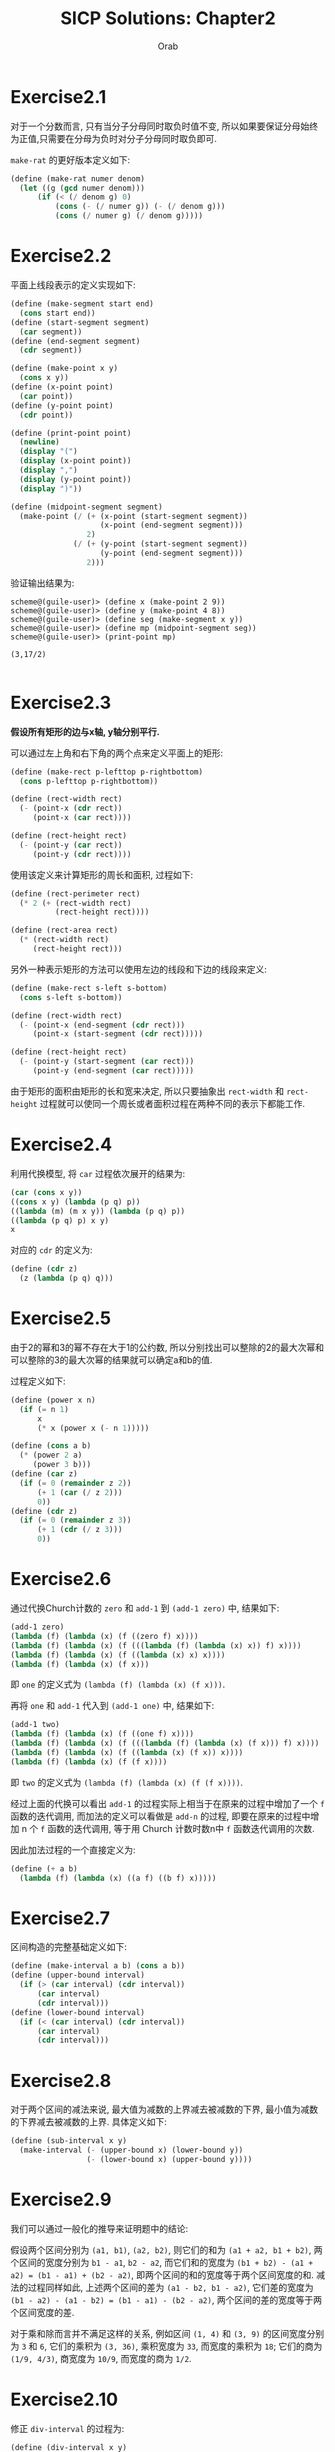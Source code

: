 #+TITLE: SICP Solutions: Chapter2
#+AUTHOR: Orab

#+STARTUP: indent content entitiespretty latexpreview
#+OPTIONS: ^:{} num:nil
#+TODO: TODO(t) TOVERIFY(v) | VERIFIED(d)

* Exercise2.1
对于一个分数而言, 只有当分子分母同时取负时值不变, 所以如果要保证分母始终为正值,只需要在分母为负时对分子分母同时取负即可.

~make-rat~ 的更好版本定义如下:
#+Name: make-rat.scm
#+BEGIN_SRC scheme
  (define (make-rat numer denom)
    (let ((g (gcd numer denom)))
        (if (< (/ denom g) 0)
            (cons (- (/ numer g)) (- (/ denom g)))
            (cons (/ numer g) (/ denom g)))))

#+END_SRC

* Exercise2.2
平面上线段表示的定义实现如下:
#+Name: segment.scm
#+BEGIN_SRC scheme
  (define (make-segment start end)
    (cons start end))
  (define (start-segment segment)
    (car segment))
  (define (end-segment segment)
    (cdr segment))

  (define (make-point x y)
    (cons x y))
  (define (x-point point)
    (car point))
  (define (y-point point)
    (cdr point))

  (define (print-point point)
    (newline)
    (display "(")
    (display (x-point point))
    (display ",")
    (display (y-point point))
    (display ")"))

  (define (midpoint-segment segment)
    (make-point (/ (+ (x-point (start-segment segment))
                      (x-point (end-segment segment)))
                   2)
                (/ (+ (y-point (start-segment segment))
                      (y-point (end-segment segment)))
                   2)))

#+END_SRC
验证输出结果为:
#+Name: Output
#+BEGIN_SRC
  scheme@(guile-user)> (define x (make-point 2 9))
  scheme@(guile-user)> (define y (make-point 4 8))
  scheme@(guile-user)> (define seg (make-segment x y))
  scheme@(guile-user)> (define mp (midpoint-segment seg))
  scheme@(guile-user)> (print-point mp)

  (3,17/2)

#+END_SRC

* Exercise2.3
*假设所有矩形的边与x轴, y轴分别平行.*

可以通过左上角和右下角的两个点来定义平面上的矩形:
#+BEGIN_SRC scheme
  (define (make-rect p-lefttop p-rightbottom)
    (cons p-lefttop p-rightbottom))

  (define (rect-width rect)
    (- (point-x (cdr rect))
       (point-x (car rect))))

  (define (rect-height rect)
    (- (point-y (car rect))
       (point-y (cdr rect))))
#+END_SRC
使用该定义来计算矩形的周长和面积, 过程如下:
#+BEGIN_SRC scheme
  (define (rect-perimeter rect)
    (* 2 (+ (rect-width rect)
            (rect-height rect))))

  (define (rect-area rect)
    (* (rect-width rect)
       (rect-height rect)))
#+END_SRC
另外一种表示矩形的方法可以使用左边的线段和下边的线段来定义:
#+BEGIN_SRC scheme
  (define (make-rect s-left s-bottom)
    (cons s-left s-bottom))

  (define (rect-width rect)
    (- (point-x (end-segment (cdr rect)))
       (point-x (start-segment (cdr rect)))))

  (define (rect-height rect)
    (- (point-y (start-segment (car rect)))
       (point-y (end-segment (car rect)))))
#+END_SRC
由于矩形的面积由矩形的长和宽来决定, 所以只要抽象出 ~rect-width~ 和 ~rect-height~
过程就可以使同一个周长或者面积过程在两种不同的表示下都能工作.

* Exercise2.4
利用代换模型, 将 ~car~ 过程依次展开的结果为:
#+Name: verify
#+BEGIN_SRC scheme
  (car (cons x y))
  ((cons x y) (lambda (p q) p))
  ((lambda (m) (m x y)) (lambda (p q) p))
  ((lambda (p q) p) x y)
  x

#+END_SRC

对应的 ~cdr~ 的定义为:
#+Name: cdr.scm
#+BEGIN_SRC scheme
  (define (cdr z)
    (z (lambda (p q) q)))
#+END_SRC

* Exercise2.5
由于2的幂和3的幂不存在大于1的公约数, 所以分别找出可以整除的2的最大次幂和可以整除的3的最大次幂的结果就可以确定a和b的值.

过程定义如下:
#+Name: cons-power.scm
#+BEGIN_SRC scheme
  (define (power x n)
    (if (= n 1)
        x
        (* x (power x (- n 1)))))

  (define (cons a b)
    (* (power 2 a)
       (power 3 b)))
  (define (car z)
    (if (= 0 (remainder z 2))
        (+ 1 (car (/ z 2)))
        0))
  (define (cdr z)
    (if (= 0 (remainder z 3))
        (+ 1 (cdr (/ z 3)))
        0))
#+END_SRC

* Exercise2.6
通过代换Church计数的 ~zero~ 和 ~add-1~ 到 ~(add-1 zero)~ 中, 结果如下:
#+Name: one.scm
#+BEGIN_SRC scheme
  (add-1 zero)
  (lambda (f) (lambda (x) (f ((zero f) x))))
  (lambda (f) (lambda (x) (f (((lambda (f) (lambda (x) x)) f) x))))
  (lambda (f) (lambda (x) (f ((lambda (x) x) x))))
  (lambda (f) (lambda (x) (f x)))
#+END_SRC
即 ~one~ 的定义式为 ~(lambda (f) (lambda (x) (f x)))~.

再将 ~one~ 和 ~add-1~ 代入到 ~(add-1 one)~ 中, 结果如下:
#+Name: two.scm
#+BEGIN_SRC scheme
  (add-1 two)
  (lambda (f) (lambda (x) (f ((one f) x))))
  (lambda (f) (lambda (x) (f (((lambda (f) (lambda (x) (f x))) f) x))))
  (lambda (f) (lambda (x) (f ((lambda (x) (f x)) x))))
  (lambda (f) (lambda (x) (f (f x))))
#+END_SRC
即 ~two~ 的定义式为 ~(lambda (f) (lambda (x) (f (f x))))~.

经过上面的代换可以看出 ~add-1~ 的过程实际上相当于在原来的过程中增加了一个 ~f~ 函数的迭代调用, 而加法的定义可以看做是 ~add-n~ 的过程, 即要在原来的过程中增加 n 个 ~f~ 函数的迭代调用, 等于用 Church 计数时数n中 ~f~ 函数迭代调用的次数.

因此加法过程的一个直接定义为:
#+Name: add.scm
#+BEGIN_SRC scheme
  (define (+ a b)
    (lambda (f) (lambda (x) ((a f) ((b f) x)))))
#+END_SRC

* Exercise2.7
区间构造的完整基础定义如下:
#+Name: interval.scm
#+BEGIN_SRC scheme
  (define (make-interval a b) (cons a b))
  (define (upper-bound interval)
    (if (> (car interval) (cdr interval))
        (car interval)
        (cdr interval)))
  (define (lower-bound interval)
    (if (< (car interval) (cdr interval))
        (car interval)
        (cdr interval)))

#+END_SRC

* Exercise2.8
对于两个区间的减法来说, 最大值为减数的上界减去被减数的下界, 最小值为减数的下界减去被减数的上界. 具体定义如下:
#+Name sub-interval.scm
#+BEGIN_SRC scheme
  (define (sub-interval x y)
    (make-interval (- (upper-bound x) (lower-bound y))
                   (- (lower-bound x) (upper-bound y))))
#+END_SRC

* Exercise2.9
我们可以通过一般化的推导来证明题中的结论:

假设两个区间分别为 ~(a1, b1)~, ~(a2, b2)~, 则它们的和为 ~(a1 + a2, b1 + b2)~, 两个区间的宽度分别为 ~b1 - a1~, ~b2 - a2~, 而它们和的宽度为 ~(b1 + b2) - (a1 + a2) = (b1 - a1) + (b2 - a2)~, 即两个区间的和的宽度等于两个区间宽度的和. 减法的过程同样如此, 上述两个区间的差为 ~(a1 - b2, b1 - a2)~, 它们差的宽度为 ~(b1 - a2) - (a1 - b2) = (b1 - a1) - (b2 - a2)~, 两个区间的差的宽度等于两个区间宽度的差.

对于乘和除而言并不满足这样的关系, 例如区间 ~(1, 4)~ 和 ~(3, 9)~ 的区间宽度分别为 ~3~ 和 ~6~, 它们的乘积为 ~(3, 36)~, 乘积宽度为 ~33~, 而宽度的乘积为 ~18~; 它们的商为 ~(1/9, 4/3)~, 商宽度为 ~10/9~, 而宽度的商为 ~1/2~.

* Exercise2.10
修正 ~div-interval~ 的过程为:
#+Name: div-interval.scm
#+BEGIN_SRC scheme
  (define (div-interval x y)
    (if (>= 0 (* (upper-bound y) (lower-bound y)))
        (error "The interval contains zeros in divider")
        (mul-interval x
                      (make-interval (/ 1.0 (upper-bound y))
                                     (/ 1.0 (lower-bound y))))))
#+END_SRC

* TOVERIFY Exercise2.11
TOVERIFY: 在 ~(-, +)*(-, +)~ 的过程中用了4次乘法, 怎样才能在只用2次的情况下得出答案?

重写 ~mul-interval~ 的过程如下:
#+BEGIN_SRC scheme
  (define (mul-interval x y)
    (let ((xl (lower-bound x))
          (xu (upper-bound x))
          (yl (lower-bound y))
          (yu (upper-bound y)))
      (cond ((< xu 0)
             (cond ((< yu 0)              ;1. (-, -) * (-, -)
                    (make-interval (* xu yu) (* xl yl)))
                   ((< yl 0)              ;2. (-, -) * (-, +)
                    (make-interval (* xl yu) (* xl yl)))
                   (else                  ;3. (-, -) * (+, +)
                    (make-interval (* xl yu) (* xu yl)))))
            ((< xl 0)
             (cond ((< yu 0)              ;4. (-, +) * (-, -)
                    (make-interval (* xu yl) (* xl yl)))
                   ((< yl 0)              ;5. (-, +) * (-, +)
                    (make-interval (min (* xl yu) (* xu yl))
                                   (max (* xl yl) (* xu yu))))
                   (else                  ;6. (-, +) * (+, +)
                    (make-interval (* xl yu) (* xu yu)))))
            (else
             (cond ((< yu 0)              ;7. (+, +) * (-, -)
                    (make-interval (* xu yl) (* xl yu)))
                   ((< yl 0)              ;8. (+, +) * (-, +)
                    (make-interval (* xu yl) (* xu yu)))
                   (else                  ;9. (+, +) * (+, +)
                    (make-interval (* xl yl) (* xu yu)))))))
#+END_SRC

* Exercise2.12
~make-center-percent~ 的过程定义如下:
#+Name: center-percent.scm
#+BEGIN_SRC scheme
  (define (make-center-percent c p)
    (make-interval (- c (* c p))
                   (+ c (* c p))))
  (define (center i)
    (/ (+ (lower-bound i) (upper-bound i)) 2))
  (define (percent i)
    (/ (/ (- (upper-bound i) (lower-bound i)) 2)
       (/ (+ (upper-bound i) (lower-bound i)) 2)))
#+END_SRC

* Exercise2.13
设两个区间分别为 ~(x - ax, x + ax)~, ~(y - by, y + by)~, 它们的乘积宽度为
~(xy + axy + bxy + abxy) - (xy - axy - bxy + abxy) = 2(a + b)xy~, 当百分比很小时,
乘积本身可看做 ~(xy - (a + b)xy, xy + (a + b)xy)~, 所以两个被乘区间的百分误差可
看做各自百分误差之和.

* Exercise2.14
1. 通过程序验证, 得到的输出如下:
   #+Name: Output
   #+BEGIN_SRC
     scheme@(guile-user)> (define r1 (make-interval 2 4))
     scheme@(guile-user)> (define r2 (make-interval 3 8))
     scheme@(guile-user)> (par1 r1 r2)
     $1 = (0.5 . 6.4)
     scheme@(guile-user)> (par2 r1 r2)
     $2 = (1.2000000000000002 . 2.6666666666666665)

   #+END_SRC
   可以看到两种方式所得到的结果完全不同. ~par2~ 过程得到的结果区间要更小一点.

2. 按照中心-百分比形式进行除法检验的输出为:
   #+Name: Output
   #+BEGIN_SRC
     scheme@(guile-user)> (define A (make-interval 60 62))
     scheme@(guile-user)> (define B (make-interval 30 33))
     scheme@(guile-user)> (div-interval A A)
     $1 = (0.967741935483871 . 1.0333333333333332)
     scheme@(guile-user)> (div-interval A B)
     $2 = (1.8181818181818183 . 2.0666666666666664)
     scheme@(guile-user)> (define A (make-center-percent 60 0.01))
     scheme@(guile-user)> (define B (make-center-percent 30 0.02))
     scheme@(guile-user)> (define r1 (div-interval A A))
     scheme@(guile-user)> (center r1)
     $3 = 1.000200020002
     scheme@(guile-user)> (percent r1)
     $4 = 0.019998000199980024
     scheme@(guile-user)> (define r2 (div-interval A B))
     scheme@(guile-user)> (center r2)
     $5 = 2.001200480192077
     scheme@(guile-user)> (percent r2)
     $6 = 0.02999400119976012

   #+END_SRC
   可以看出两个相同区间作除法并没有得到理论上的标准单位元. 商的误差百分比大致相
   当于被除数和除数的误差百分比之和, 即所做运算使误差区间增大.

* Exercise2.15
在 ~par1~ 过程中, 在进行除法计算时除数和被除数之间存在相关关系, 但是在计算时依然
是按照无关变量的方式进行计算, 因此范围被"虚拟"地扩大了. 而在 ~par2~ 不存在这样的
情况. 因此 ~par2~ 是比 ~par1~ "更好的" 程序.

* TODO Exercise2.16
TODO: 要想使得等价的代数表达式得到的结果相同, 需要考虑相关变量在分步计算中所带来的影响.

* Exercise2.17
过程 ~last-pair~ 的定义如下:
#+Name: last-pair.scm
#+BEGIN_SRC scheme
  (define (last-pair list)
    (if (null? (cdr list))
        list
        (last-pair (cdr list))))
#+END_SRC

* Exercise2.18
过程 ~reverse~ 的定义如下:
#+Name reverse.scm
#+BEGIN_SRC scheme
  (define (reverse list)
    (if (null? list)
        '()
        (append (reverse (cdr list))
              (cons (car list) '()))))
#+END_SRC

* Exercise2.19
兑换零钱方式计数的改进版本定义如下:
#+Name: cc.scm
#+BEGIN_SRC scheme
  (define us-coins (list 50 25 10 5 1))
  (define uk-coins (list 100 50 20 10 5 2 1 0.5))

  (define (cc amount coin-values)
    (cond ((= amount 0) 1)
          ((or (< amount 0) (no-more? coin-values)) 0)
          (else
           (+ (cc amount
                  (except-first-denomination coin-values))
              (cc (- amount
                     (first-denomination coin-values))
                  coin-values)))))

  (define (no-more? coin-values)
    (null? coin-values))

  (define (except-first-denomination coin-values)
    (cdr coin-values))

  (define (first-denomination coin-values)
    (car coin-values))
#+END_SRC
表 ~coin-values~ 的排列顺序不会影响cc给出的答案, 因为
~except-first-denomination~ 和 ~first-denomination~ 的过程包含了所有可能的情况,
即任何一种可能的情况要么出现在第一种情况中, 要么出现在第二种情况中, 而与顺序无关.

* Exercise2.20
过程 ~same-parity~ 的定义如下:
#+Name: same-parity.scm
#+BEGIN_SRC scheme
  (define (same-parity x . list)
    (let ((same? (if (even? x)
                     even?
                     odd?)))
      (define (parity list)
        (cond ((null? list) '())
              ((same? (car list))
               (cons (car list) (parity (cdr list))))
              (else (parity (cdr list)))))
      (cons x (parity list))))
#+END_SRC

* Exercise2.21
过程 ~square-list~ 的两个定义的补全如下:
#+Name: square-list.scm
#+BEGIN_SRC scheme
  (define (square-list items)
    (if (null? items)
        '()
        (cons (square (car items))
              (square-list (cdr items)))))

  (define (square-list items)
    (map (lambda (x) (square x))
         items))
#+END_SRC

* Exercise2.22
1. 按第一种方式产生出的结果中, 因为items中先被取出(car)的元素会先被加入结果的表中, 这样原表中的元素在新表中会在与之对称的位置, 即元素的顺序正好相反.
2. 按照第二种方式, 说得结果中每个cons的第二个元素都指向一个实际值, 与表定义所要求的正好相反.

* Exercise2.23
过程 ~for-each~ 的一个实现如下:
#+Name: for-each.scm
#+BEGIN_SRC scheme
  (define (for-each f items)
    (cond ((null? items) #t)
          (else
           (f (car items))
           (for-each f (cdr items)))))
#+END_SRC

* Exercise2.24
解释器打印的结果为 ~(1 (2 (3 4)))~.
[[./images/224.png]]

* Exercise2.25
从下面各表中取出7的 ~car~ 和 ~cdr~ 的组合为:
#+Name: Solutions
#+BEGIN_SRC scheme
  ;; (1 3 (5 7) 9)
  (define x '(1 3 (5 7) 9))
  (car (cdr (car (cdr (cdr x)))))

  ;; ((7))
  (define y '((7)))
  (car (car y))

  ;; (1 (2 (3 (4 (5 (6 7))))))
  (define z '(1 (2 (3 (4 (5 (6 7)))))))
  (car (cdr (car (cdr (car (cdr (car (cdr (car (cdr (car (cdr z))))))))))))
#+END_SRC

* Exercise2.26
各个表达式的打印结果如下:
#+Name: Solutions
#+BEGIN_SRC scheme
  ;; x: (1 2 3) y: (4 5 6)

  ;; (append x y)
  (1 2 3 4 5 6)

  ;; (cons x y)
  ((1 2 3) 4 5 6)

  ;; (list x y)
  ((1 2 3) (4 5 6))
#+END_SRC

* Exercise2.27
过程 ~deep-reverse~ 的定义如下:
#+Name: deep-reverse.scm
#+BEGIN_SRC scheme
  (define (deep-reverse tree)
    (cond ((null? tree) '())
          ((not (pair? tree)) tree)
          (else (append (deep-reverse (cdr tree))
                        (cons (deep-reverse (car tree))
                              '())))))
#+END_SRC

* Exercise2.28
过程 ~fringe~ 的定义如下:
#+Name: fringe.scm
#+BEGIN_SRC scheme
  (define (fringe tree)
    (cond ((null? tree) '())
          ((not (pair? (car tree)))
           (cons (car tree) (fringe (cdr tree))))
          (else (append (fringe (car tree))
                        (fringe (cdr tree))))))
#+END_SRC

* Exercise2.29
1. ~branch~ 的一些简单操作定义如下:
   #+Name: branch.scm
   #+BEGIN_SRC scheme
     (define (make-mobile left right)
       (list left right))

     (define (make-branch length structure)
       (list length structure))

     (define (left-branch mobile)
       (car mobile))

     (define (right-branch mobile)
       (car (cdr mobile)))

     (define (branch-length branch)
       (car branch))

     (define (branch-structure branch)
       (car (cdr branch)))
   #+END_SRC
2. 过程 ~total-weight~ 的定义如下:
   #+Name: total-weight.scm
   #+BEGIN_SRC scheme
     (define (total-weight mobile)
       (cond ((null? mobile) 0)
             ((not (pair? mobile)) mobile)
             (else
              (+ (total-weight
                  (branch-structure (left-branch mobile)))
                 (total-weight
                  (branch-structure (right-branch mobile)))))))
   #+END_SRC
3. 检查一个二叉活动体是否平衡的过程 ~balance?~ 的定义如下:
   #+Name: balance?.scm
   #+BEGIN_SRC scheme
     (define (balance? mobile)
       (if (or (null? mobile) (not (pair? mobile)))
           #t
           (and (= (* (branch-length (left-branch mobile))
                      (total-weight
                       (branch-structure (left-branch mobile))))
                   (* (branch-length (right-branch mobile))
                      (total-weight
                       (branch-structure (right-branch mobile)))))
                (balance? (branch-structure (left-branch mobile)))
                (balance? (branch-structure (right-branch mobile))))))
   #+END_SRC
4. 如果改变活动体的构造方式, 要保持程序仍旧可用, 只需修改对应的选择函数即可:
   #+Name: branch-modified.scm
   #+BEGIN_SRC scheme
     (define (make-mobile left right)
       (cons left right))

     (define (make-branch length structure)
       (cons length structure))

     (define (left-branch mobile)
       (car mobile))

     (define (right-branch mobile)
       (cdr mobile))

     (define (branch-length branch)
       (car branch))

     (define (branch-structure branch)
       (cdr branch))
   #+END_SRC

* Exercise2.30
使用递归定义 ~square-tree~ 的过程如下:
#+Name: square-tree.scm
#+BEGIN_SRC scheme
  (define (square-tree tree)
    (cond ((null? tree) '())
          ((not (pair? tree)) (square tree))
          (else (cons (square-tree (car tree))
                      (square-tree (cdr tree))))))
#+END_SRC
使用 ~map~ 定义 ~square-tree~ 的过程如下:
#+Name: square-tree.scm
#+BEGIN_SRC scheme
  (define (square-tree tree)
    (map (lambda (subtree)
           (if (pair? subtree)
               (square-tree subtree)
               (square subtree)))
         tree))
#+END_SRC

* Exercise2.31
利用 ~map~ 做进一步的抽象过程 ~tree-map~, 过程定义如下:
#+Name: tree-map.scm
#+BEGIN_SRC scheme
  (define (tree-map func tree)
    (map (lambda (subtree)
           (if (pair? subtree)
               (tree-map func subtree)
               (func subtree)))
         tree))
#+END_SRC

* Exercise2.32
过程 ~subsets~ 的完整定义如下:
#+Name: subsets.scm
#+BEGIN_SRC scheme
  (define (subsets s)
    (if (null? s)
        (list '())
        (let ((rest (subsets (cdr s))))
          (append rest (map (lambda (x) (cons (car s) x)) rest)))))
#+END_SRC
一个集合的所有子集可以看作是包含第一个元素的子集和不包含第一个元素的子集的总和.

* Exercise2.33
完整的表达式如下:
#+Name: Solutions
#+BEGIN_SRC scheme
  ;; 1)
  (define (map p sequence)
    (accumulate (lambda (x y) (cons (p x) y)) '() sequence))

  ;; 2)
  (define (append seq1 seq2)
    (accumulate cons seq2 seq1))

  ;; 3)
  (define (length sequence)
    (accumulate (lambda (x y) (+ 1 y)) 0 sequence))
#+END_SRC

* Exercise2.34
利用Horner规则求多项式值的完整过程定义如下:
#+Name: horner-eval.scm
#+BEGIN_SRC scheme
  (define (horner-eval x coefficient-sequence)
    (accumulate (lambda (this-coeff higher-terms)
                  (+ this-coeff (* x higher-terms)))
                0
                coefficient-sequence))
#+END_SRC

* Exercise2.35
用累积的形式重新定义 ~count-leaves~ 的过程如下:
#+Name: count-leaves.scm
#+BEGIN_SRC scheme
  (define (count-leaves t)
    (accumulate + 0
                (map (lambda (x) 1) (fringe t))))
#+END_SRC

* Exercise2.36
完整的 ~accumulate-n~ 定义如下:
#+Name: accumulate-n.scm
#+BEGIN_SRC scheme
  (define (accumulate-n op init seqs)
    (if (null? (car seqs))
        '()
        (cons (accumulate op init (map car seqs))
              (accumulate-n op init (map cdr seqs)))))
#+END_SRC

* Exercise2.37
矩阵运算基本操作的完整定义如下:
#+Name: matrix-op.scm
#+BEGIN_SRC scheme
  (define (dot-product v w)
    (accumulate + 0 (map * v w)))

  (define (matrix-*-vector m v)
    (map (lambda (x) (dot-product x v)) m))

  (define (transpose mat)
    (accumulate-n cons '() mat))

  (define (matrix-*-matrix m n)
    (let ((cols (transpose n)))
      (map (lambda (x) (matrix-*-vector cols x)) m)))
#+END_SRC

* Exercise2.38
下列各式的值依次为:
#+Name: Solutions
#+BEGIN_SRC scheme
  ;; (fold-right / 1 (list 1 2 3))
  3/2

  ;; (fold-left / 1 (list 1 2 3))
  1/6

  ;; (fold-right list nil (list 1 2 3))
  (1 (2 (3 ())))

  ;; (fold-left list nil (list 1 2 3))
  (((() 1) 2) 3)
#+END_SRC

* Exercise2.39
分别基于 ~fold-right~ 和 ~fold-left~ 定义 ~reverse~ 的过程如下:
#+Name: reverse.scm
#+BEGIN_SRC scheme
  (define (reverse sequence)
    (fold-right (lambda (x y) (append y (list x))) '() sequence))

  (define (reverse sequence)
    (fold-left (lambda (x y) (cons y x)) '() sequence))
#+END_SRC

* Exercise2.40
过程 ~unique-pairs~ 的定义如下:
#+Name: unique-pairs.scm
#+BEGIN_SRC scheme
  (define (unique-pairs n)
    (flatmap (lambda (i)
               (map (lambda (j) (list i j))
                    (enumerate-interval 1 (- i 1))))
             (enumerate-interval 1 n)))

  (define (enumerate-interval beg end)
    (cond ((> beg end) '())
          ((= beg end) (list end))
          (else (cons beg (enumerate-interval (+ beg 1) end)))))
#+END_SRC
用 ~unique-pairs~ 简化 ~prime-sum-pairs~ 的定义如下:
#+Name: prime-sum-pairs.scm
#+BEGIN_SRC scheme
  (define (prime-sum-pairs n)
    (map make-pair-sum
         (filter prime-sum? (unique-pairs n))))

  (define (prime-sum? pair)
    (prime? (+ car pair) (cadr pair)))

  (define (make-pair-sum pair)
    (list (car pair) (cadr pair) (+ (car pair) (cadr pair))))
#+END_SRC

* Exercise2.41
过程 ~fixed-sum-tuples~ 的定义如下:
#+Name: fixed-sum-tuples.scm
#+BEGIN_SRC scheme
  (define (fixed-sum-tuples n s)
    (filter (lambda (t)
              (= s (+ (car t) (cadr t) (caddr t))))
            (flatmap (lambda (i)
                       (flatmap (lambda (j)
                                  (map (lambda (k) (list i j k))
                                       (remove j
                                               (remove i (enumerate-interval 1 n)))))
                                (remove i (enumerate-interval 1 n))))
                     (enumerate-interval 1 n))))

#+END_SRC

* Exercise2.42
解决八皇后问题的完整过程定义如下:
#+Name: queens.scm
#+BEGIN_SRC scheme
  (define (queens board-size)
    (define (queen-cols k)
      (if (= k 0)
          (list empty-board)
          (filter
           (lambda (positions) (safe? k positions))
           (flatmap
            (lambda (rest-of-queens)
              (map (lambda (new-row)
                     (adjoin-position new-row k rest-of-queens))
                   (enumerate-interval 1 board-size)))
            (queen-cols (- k 1))))))
    (queen-cols board-size))

  (define (adjoin-position new-row k rest-queens)
    (cons new-row rest-queens))

  (define empty-board '())

  (define (safe? k positions)
    (define (iter cur i rest)
      (if (= i k)
          #t
          (and (not (= cur (car rest)))
               (not (= (- cur i) (car rest)))
               (not (= (+ cur i) (car rest)))
               (iter cur (+ i 1) (cdr rest)))))
    (iter (car positions) 1 (cdr positions)))
#+END_SRC

* Exercise2.43
假设执行一次 ~adjoin-position~ 的时间为单位时间, 当我们采用Exercise2.42中的过程
时, 有 ~T(n) = T(n - 1) + a(n - 1) * k~, 其中 ~T(n)~ 表示 ~k = n~ 的运行时间,
~a(n)~ 表示 ~(queen-cols n)~ 的长度. 当交换嵌套映射的顺序后, 运行时间 ~T'(n) ~
s * T'(n - 1) + a(n - 1) * k~, 其中 ~s~ 代表棋盘的大小, 当用后者去解决八皇后问题
时, 时间消耗大致为 ~8^8 * T~.

* Exercise2.44`
过程 ~up-split~ 定义如下:
#+Name: up-split.scm
#+BEGIN_SRC scheme
  (define (up-split painter n)
    (if (= n 0)
        painter
        (let ((smaller (up-split painter (- n 1))))
          (below painter (beside smaller smaller)))))
#+END_SRC

* Exercise2.45
过程 ~split~ 的定义如下:
#+Name: split.scm
#+BEGIN_SRC scheme
  (define (split p1 p2)
    (define (inner painter n)
      (if (= n 0)
          painter
          (let ((smaller (inner painter (- n 1))))
            (p1 (p2 smaller smaller))))))
#+END_SRC

* Exercise2.46
关于 ~vect~ 的一系列过程定义如下:
#+Name: vect.scm
#+BEGIN_SRC scheme
  (define (make-vect x y)
    (cons x y))

  (define (xcor-vect v)
    (car v))

  (define (ycor-vect v)
    (cdr v))

  (define (add-vect v1 v2)
    (make-vect (+ (xcor-vect v1) (xcor-vect v2))
               (+ (ycor-vect v1) (ycor-vect v2))))

  (define (sub-vect v1 v2)
    (make-vect (- (xcor-vect v1) (xcor-vect v2))
               (- (ycor-vect v1) (ycor-vect v2))))

  (define (scale-vect s v)
    (make-vect (* s (xcor-vect v))
               (* s (ycor-vect v))))
#+END_SRC

* Exercise2.47
为第一种 ~make-frame~ 实现选择函数为:
#+Name: make-frame.scm
#+BEGIN_SRC scheme
  (define (make-frame origin edge1 edge2)
    (list origin edge1 edge2))

  (define (origin-frame frame)
    (car frame))

  (define (edge1-frame frame)
    (cadr frame))

  (define (edge2-frame frame)
    (caddr frame))
#+END_SRC

第二种 ~make-frame~ 的选择函数实现为:
#+Name: make-frame.scm
#+BEGIN_SRC scheme
  (define (make-frame origin edge1 edge2)
    (cons origin (cons edge1 edge2)))

  (define (origin-frame frame)
    (car frame))

  (define (edge1-frame frame)
    (cadr frame))

  (define (edge2-frame frame)
    (cddr frame))
#+END_SRC

* Exercise2.48
基于 ~vect~ 定义 ~segment~ 的相关过程如下:
#+Name: segment.scm
#+BEGIN_SRC scheme
  (define (make-segment v1 v2)
    (cons v1 v2))

  (define (start-segment s)
    (car s))

  (define (end-segment s)
    (cdr s))
#+END_SRC

* Exercise2.49
利用 ~segments->painter~ 分别定义如下的基本画家:
#+Name: painter.scm
#+BEGIN_SRC scheme
  ;; a) border-painter
  (define border-painter
    (segments->painter
     (list (make-segment (make-vect 0 0) (make-vect 0 1))
           (make-segment (make-vect 0 1) (make-vect 1 1))
           (make-segment (make-vect 1 1) (make-vect 1 0))
           (make-segment (make-vect 1 0) (make-vect 0 0)))))

  ;; b) X-painter
  (define X-painter
    (segments->painter
     (list (make-segment (make-vect 0 0) (make-vect 1 1))
           (make-segment (make-vect 1 0) (make-vect 0 1)))))

  ;; c) diamond-painter
  (define diamond-painter
    (segments->painter
     (list (make-segment (make-vect 0.5 0) (make-vect 1 0.5))
           (make-segment (make-vect 1 0.5) (make-vect 0.5 1))
           (make-segment (make-vect 0.5 1) (make-vect 0 0.5))
           (make-segment (make-vect 0 0.5) (make-vect 0.5 0)))))

  ;; d) wave
  (define wave
    (segments->painter
     (list (make-segment (make-vect 0.4 0.0) (make-vect 0.5 0.33))
           (make-segment (make-vect 0.5 0.33) (make-vect 0.6 0.0))
           (make-segment (make-vect 0.75 0.0) (make-vect 0.6 0.45))
           (make-segment (make-vect 0.6 0.45) (make-vect 0.99 0.2))
           (make-segment (make-vect 0.99 0.4) (make-vect 0.8 0.65))
           (make-segment (make-vect 0.8 0.65) (make-vect 0.6 0.65))
           (make-segment (make-vect 0.6 0.65) (make-vect 0.65 0.8))
           (make-segment (make-vect 0.65 0.8) (make-vect 0.6 0.99))
           (make-segment (make-vect 0.4 0.99) (make-vect 0.35 0.8))
           (make-segment (make-vect 0.35 0.8) (make-vect 0.4 0.65))
           (make-segment (make-vect 0.4 0.65) (make-vect 0.33 0.65))
           (make-segment (make-vect 0.33 0.65) (make-vect 0.1 0.6))
           (make-segment (make-vect 0.1 0.6) (make-vect 0.0 0.8))
           (make-segment (make-vect 0.0 0.6) (make-vect 0.1 0.4))
           (make-segment (make-vect 0.1 0.4) (make-vect 0.3 0.6))
           (make-segment (make-vect 0.3 0.6) (make-vect 0.33 0.5))
           (make-segment (make-vect 0.33 0.5) (make-vect 0.25 0.0)))))

#+END_SRC

* Exercise2.50
过程 ~flip-horiz~ 的定义如下:
#+Name: flip-horiz.scm
#+BEGIN_SRC scheme
  (define (flip-horiz painter)
    (transform-painter painter
                       (make-vect 1.0 0.0)
                       (make-vect 1.0 1.0)
                       (make-vect 0.0 0.0)))

  ;; 180 degree rotate
  (define (rotate180 painter)
    (transform-painter painter
                       (make-vect 1.0 1.0)
                       (make-vect 0.0 1.0)
                       (make-vect 1.0 0.0)))

  ;; 270 degree rotate
  (define (rotate270 painter)
    (transform-painter painter
                       (make-vect 0.0 1.0)
                       (make-vect 0.0 0.0)
                       (make-vect 1.0 1.0)))
#+END_SRC

* Exercise2.51
通过两种不同方式定义 ~below~ 的过程如下:
#+Name: below.scm
#+BEGIN_SRC scheme
  ;; 1
  (define (below painter1 painter2)
    (let ((split-point (make-vect 0.0 0.5)))
      (let ((paint-up
             (transform-painter painter1
                                (make-vect 0.0 0.0)
                                (make-vect 1.0 0.0)
                                split-point))
             (paint-down
              (transform-painter painter2
                               split-point
                               (make-vect 1.0 0.5)
                               (make-vect 0.0 1.0))))
        (lambda (frame)
          (paint-up frame)
          (paint-down frame)))))

  ;; 2
  (define (below painter1 painter2)
    (rotate90 (beside (rotate270 painter1)
                      (rotate270 painter2))))
#+END_SRC

* TODO Exercise2.52
* Exercise2.53
下列各个表达式的值分别为:
#+Name: Solutions
#+BEGIN_SRC scheme
  ;; (list 'a 'b 'c)
  (a b c)

  ;; (list (list 'george))
  ((george))

  ;; (cdr '((x1 x2) (y1 y2)))
  ((y1 y2))

  ;; (cadr '((x1 x2) (y1 y2)))
  (y1 y2)

  ;; (pair? (car '(a short list)))
  #f

  ;; (memq 'red '((red shoes) (blue socks)))
  #f

  ;; (memq 'red '(red shoes blue socks))
  (red shoes blue socks)
#+END_SRC

* Exercise2.54
过程 ~equal?~ 的定义如下:
#+Name: equal?.scm
#+BEGIN_SRC scheme
  (define (equal? x y)
    (cond ((and (null? x) (null? y)) #t)
          ((and (pair? (car x)) (pair? (car y)))
           (and (equal? (car x) (car y))
                (equal? (cdr x) (cdr y))))
          (else (and (eq? (car x) (car y))
                (equal? (cdr x) (cdr y))))))
#+END_SRC

* Exercise2.55
表达式 ~(car ''abracadabra)~ 等价于 ~(car (quote (quote abracadabra)))~, 即对列
表 ~(quote abracadabra)~ 做 ~car~ 操作, 因此返回结果为 ~quote~.

* Exercise2.56
添加幂函数后的求导过程定义如下:
#+Name: exponentiation.scm
#+BEGIN_SRC scheme
  (define (deriv exp var)
    (cond ((number? exp) 0)
          ((variable? exp)
           (if (same-variable? exp var) 1 0))
          ((sum? exp)
           (make-sum (deriv (addend exp) var)
                     (deriv (augend exp) var)))
          ((product? exp)
           (make-sum
            (make-product (multiplier exp)
                          (deriv (multiplicand exp) var))
            (make-product (deriv (multiplier exp) var)
                          (multiplicand exp))))
          ((exponentiation? exp)
           (make-product
            (make-product (exponent exp)
                          (make-exponentiation (base exp) (- (exponent exp) 1)))
            (deriv (base exp) var)))
          (else
           (error "unkown expression type -- DERIV" exp))))

  (define (exponentiation? x)
    (and (pair? x) (eq? (car x) '^) (number? (caddr x))))
  (define (make-exponentiation base exp)
    (cond ((=number? exp 0) 1)
          ((=number? exp 1) base)
          ((and (number? base) (number? exp)) (expt base exp))
          (else (list '^ base exp))))
  (define (base e) (cadr e))
  (define (exponent e) (caddr e))
#+END_SRC

* Exercise2.57
经过改进的能处理任意项的和与乘积的求导程序定义如下:
#+Name: deriv-ex.scm
#+BEGIN_SRC scheme
  (define (addend s) (cadr s))
  ;;(define (augend s) (caddr s))
  (define (augend s)
    (if (null? (cdddr s))
        (caddr s)
        (cons '+ (cddr s))))

  (define (addend s) (cadr s))
  ;;(define (augend s) (caddr s))
  (define (augend s)
    (if (null? (cdddr s))
        (caddr s)
        (cons '+ (cddr s))))
#+END_SRC

* Exercise2.58
1. 采用中缀表达式定义谓词, 选择函数和构造函数的过程定义如下:
   #+Name: infix-deriv.scm
   #+BEGIN_SRC scheme
     (define (make-sum a1 a2)
       (cond ((=number? a1 0) a2)
             ((=number? a2 0) a1)
             ((and (number? a1) (number? a2)) (+ a1 a2))
             (else (list a1 '+ a2))))
     (define (make-product m1 m2)
       (cond ((or (=number? m1 0) (=number? m2 0)) 0)
             ((=number? m1 1) m2)
             ((=number? m2 1) m1)
             ((and (number? m1) (number? m2)) (* m1 m2))
             (else (list m1 '* m2))))

     (define (sum? s)
       (and (pair? s) (eq? (cadr s) '+)))

     (define (product? p)
       (and (pair? p) (eq? (cadr p) '*)))

     (define (addend s) (car s))
     (define (augend s) (caddr s))

     (define (multiplier p) (car p))
     (define (multiplicand p) (caddr p))
   #+END_SRC
2. 采用标准代数写法(中缀)的表示, 选择函数和构造函数的过程定义如下：
   #+NAME: infix-deriv-std.scm
   #+BEGIN_SRC scheme
     (define (make-sum a1 a2)
       (cond ((=number? a1 0) a2)
             ((=number? a2 0) a1)
             ((and (number? a1) (number? a2)) (+ a1 a2))
             (else (list a1 '+ a2))))

     (define (make-product m1 m2)
       (cond ((or (=number? m1 0) (=number? m2 0)) 0)
             ((=number? m1 1) m2)
             ((=number? m2 1) m1)
             ((and (number? m1) (number? m2)) (* m1 m2))
             (else (list m1 '* m2))))

     (define (pare exp)
       (if (and (pair? exp) (null? (cdr exp)))
           (pare (car exp))
           exp))
     (define (sep-as-symbol exp s)
       (define (sep-iter l-exp r-exp s)
         (cond ((null? r-exp) '())
               ((eq? s (car r-exp))
                (cons (pare l-exp) (pare (cdr r-exp))))
               (else (sep-iter (append l-exp (list (car r-exp)))
                               (cdr r-exp)
                               s))))
       (sep-iter '() exp s))

     (define (sum? exp)
       (and (pair? exp)
            (not (null? (sep-as-symbol exp '+)))))
     (define (addend exp)
       (car (sep-as-symbol exp '+)))
     (define (augend exp)
       (cdr (sep-as-symbol exp '+)))

     (define (product? exp)
       (and (pair? exp)
            (null? (sep-as-symbol exp '+))
            (not (null? (sep-as-symbol exp '*)))))
     (define (multiplier exp)
       (car (sep-as-symbol exp '*)))
     (define (multiplicand exp)
       (cdr (sep-as-symbol exp '*)))

   #+END_SRC

* Exercise2.59
采用未排序的集合实现 ~union-set~ 的定义如下:
#+Name: union-set.scm
#+BEGIN_SRC scheme
  (define (union-set set1 set2)
    (cond ((null? set1) set2)
          ((null? set2) set1)
          ((not (element-of-set? (car set1) set2))
           (cons (car set1) set2))
          (else (union-set (cdr set1) set2))))
#+END_SRC

* Exercise2.60
允许重复的集合操作定义如下:
#+Name: multi-set.scm
#+BEGIN_SRC scheme
  (define (element-of-set? x set)
    (cond ((null? set) #f)
          ((equal? x (car set)) #t)
          (else (element-of-set? x (cdr set)))))

  (define (adjoin-set x set)
    (cons x set))

  (define (union-set set1 set2)
    (append set1 set2))

  (define (intersection-set set1 set2)
    (cond ((or (null? set1) (null? set2)) '())
          ((element-of-set? (car set1) set2)
           (cons (car set1)
                 (intersection-set (cdr set1) set2)))
          (else (intersection-set (cdr set1) set2))))
#+END_SRC
其中 ~element-of-set?~ 和 ~intersection-set~ 操作依然需要遍历表, 由于允许元素重
复, 表长度相应增大, 所以这两项操作效率变低, 而 ~adjoin-set~ 和 ~union-set~ 操作
仅需常数时间即可完成. 当具体应用中操作大多数为添加和并操作时更倾向于使用该种表示.

* Exercise2.61
采用排序表示时 ~adjoin-set~ 的实现如下：
#+NAME: adjoin-set.scm
#+BEGIN_SRC scheme
  (define (adjoin-set x set)
    (define (adjoin-set-iter x l-set r-set)
      (if (or (null? r-set)
              (< x (car r-set)))
          (append l-set (cons x r-set))
          (adjoin-set-iter x
                           (append l-set (list (car r-set)))
                           (cdr r-set))))
    (adjoin-set-iter x '() set))
#+END_SRC
程序运行时只需找到比当前插入元素大的元素的位置。平均而言，我们可以期望需要检查表
中的一半元素，所需的平均步骤大约是 n / 2.

* Exercise2.62
在集合的排序表示上的一个\Theta(n)的实现如下:
#+Name: union-set.csm
#+BEGIN_SRC scheme
  (define (union-set set1 set2)
    (cond ((null? set1) set2)
          ((null? set2) set1)
          (else (let ((x1 (car set1)) (x2 (car set2)))
                  (cond ((= x1 x2)
                         (cons x1
                               (union-set (cdr set1)
                                          (cdr set2))))
                        ((< x1 x2)
                         (cons x1
                               (union-set (cdr set1) set2)))
                        ((< x2 x1)
                         (cons x2
                               (union-set set1 (cdr set2)))))))))
#+END_SRC

* Exercise2.63
1. 这两个过程都产生树的中序遍历结果.
2. 两个过程做了相同数量的 ~cons~ 操作, 具有同样量级的增长速度.

* Exercise2.64
1. ~partial-tree~ 在每次递归时将所有结点分为两半, 这样保证了对于生成树的任意一
   个结点, 其左子树与右子树结点数差不超过1, 因此该生成树是平衡二叉树. 将
   ~paritial-tree~ 用于表 ~(1 3 5 7 9)~ 产生的树为:
   #+Name: Output
   #+BEGIN_SRC scheme
     (5 (1 ()
           (3 ()
              ()))
        (9 (7 ()
              ())
           (11 ()
               ())))
   #+END_SRC
2. 由程序的递归关系可得 ~T(n) = 2 * T(n / 2) + \Theta(1)~, 所以转换n个元素的表
   所需的步数以 \Theta(n) 为量级.

* Exercise2.65
首先通过 ~tree->list~ 将两个集合由二叉树表示转换为有序表，然后利用之前有序表的过程做 ~union-set~ 和 ~intersection-set~ 操作，然后再通过 ~list->tree~ 将有序表转换为二叉树，这三个步骤每一步的时间复杂度都是 \Theta(n)，所以总的时间复杂度也为 \Theta(n)。

* Exercise2.66
对于采用二叉树实现的集合, 定义 ~lookup~ 过程如下:
#+Name: lookup.scm
#+BEGIN_SRC scheme
  (define (lookup given-key set-of-records)
    (cond ((null? set-of-records) #f)
          ((= given-key (key (car set-of-records)))
           (car set-of-records))
          ((< given-key (key (car set-of-records)))
           (lookup given-key (left-branch set-of-records)))
          (else (lookup given-key (right-branch set-of-records)))))
#+END_SRC

* Exercise2.67
定义样例编码树和样例消息如下:
#+Name: sample.scm
#+BEGIN_SRC scheme
  (define sample-tree
    (make-code-tree (make-leaf 'A 4)
                    (make-code-tree
                     (make-leaf 'B 2)
                     (make-code-tree (make-leaf 'D 1)
                                     (make-leaf 'C 1)))))

  (define sample-message '(0 1 1 0 0 1 0 1 0 1 1 1 0))
#+END_SRC
使用过程 ~decode~ 得到的编码结果为:
#+Name: Output
#+BEGIN_SRC
  scheme@(guile-user)> (decode sample-message sample-tree)
  $1 = (A D A B B C A)

#+END_SRC

* Exercise2.68
过程 ~encode~ 的定义如下:
#+Name: encode.scm
#+BEGIN_SRC scheme
  (define (encode message tree)
    (if (null? message)
        '()
        (append (encode-symbol (car message) tree)
                (encode (cdr message) tree))))

  (define (encode-symbol symbol tree)
    (cond ((leaf? tree) '())
          ((contains? symbol (symbols (left-branch tree)))
           (cons 0 (encode-symbol symbol (left-branch tree))))
          ((contains? symbol (symbols (right-branch tree)))
           (cons 1 (encode-symbol symbol (right-branch tree))))
          (else (error "unknow symbol" symbol))))

  (define (contains? e list)
    (cond ((null? list) #f)
          ((eq? e (car list)) #t)
          (else (contains? e (cdr list)))))
#+END_SRC

* Exercise2.69
根据符号-频度对偶表生成Huffman编码树的过程实现如下:
#+Name: generate-huffman-tree.scm
#+BEGIN_SRC scheme
  (define (generate-huffman-tree pairs)
    (successive-merge (make-leaf-set pairs)))

  (define (successive-merge set)
    (cond ((null? set) '())
          ((null? (cdr set)) (car set))
          (else (successive-merge
                 (adjoin-set (make-code-tree (car set) (cadr set))
                             (cddr set))))))
#+END_SRC

* Exercise2.70
定义8个符号的字母频度表和文本消息:
#+Name: Exercise
#+BEGIN_SRC scheme
  (define pairs
    '((a 2) (na 16) (boom 1) (sha 3) (get 2) (yip 9) (job 2) (wah 1)))

  (define message
    '(get a job sha na na na na na na na na get a job sha na na na na na na
          na na wah yip yip yip yip yip yip yip yip yip sha boom))
#+END_SRC
利用huffman编码过程生成的编码为:
#+Name: Output
#+BEGIN_SRC
  scheme@(guile-user)> (encode message (generate-huffman-tree pairs))
  $1 = (1 1 1 1 1 1 1 0 0 1 1 1 1 0 1 1 1 0 0 0 0 0 0 0 0 0 1 1 1 1 1 1 1 0 0 1 1 1 1 0 1 1 1 0 0 0 0 0 0 0 0 0 1 1 0 1 0 1 0 1 0 1 0 1 0 1 0 1 0 1 0 1 0 1 0 1 1 1 0 1 1 0 1 1)

#+END_SRC
这一编码一共使用了88个二进制位. 若采用定长编码, 每个符号需要3个二进制位, 完成这
个歌曲最少需要 ~36 * 4 = 144~ 个二进制位.

* Exercise2.71
对于这样的编码, 出现最频繁的符号要用 2 个二进制位表示, 最不频繁的符号要用 n 个二进制位表示.

* Exercise2.72
当符号的相对频率满足如2.71中所描述的规则时, 编码最频繁的符号所需的步数的增长速率为 \Theta(1), 最不频繁的符号所需步数的增长速率为 \Theta(n^{2}).

* Exercise2.73
1. 数据导向的求导程序根据表达式的操作类型的不同选择不同的求导过程. 由于对于是否是数字还是符号的判断是一个通用的过程，不需要根据不同的实现来进行选择，所以不应该将 ~number?~ 和 ~same-variable?~ 也加入数据导向分派中.
2. 针对和式和积式的求导过程实现如下:
   #+Name: deriv1.scm
   #+BEGIN_SRC scheme
     (define (install-deriv-package)
       (define (deriv-sum exp var)
         (make-sum (deriv (addend exp) var)
                   (deriv (augend exp) var)))
       (define (deriv-product exp var)
         (make-sum
          (make-product (multiplier exp)
                        (deriv (multiplicand exp) var))
          (make-product (deriv (multiplier exp) var)
                        (multiplicand exp))))

       (put 'deriv-sum '(+) deriv-sum)
       (put 'deriv-product '(*) deriv-product))
   #+END_SRC
3. [ ] 添加其他操作的求导过程
4. 求导系统不是以求导实现方式分类, 而是按操作实现方式来分类.

* Exercise2.74
通过为每个操作定义针对不同分支机构的特定版本, 然后将这些操作注册到一个统一的表
中, 然后实现一个过程可以从该表中根据不同的分支机构选择恰当的实现来执行操作.
1. ~get-recode~ 过程
   #+Name: get-recode.scm
   #+BEGIN_SRC scheme
     (define (get-record file)
       ((get 'get-record (institute file)) file))
   #+END_SRC
   各个独立机构的文件应该提供其机构的唯一标识.
2. ~get-salary~ 过程
   #+Name: get-salary.scm
   #+BEGIN_SRC scheme
     (define (get-salary file employee)
       ((get 'get-salary (insitute file)) file employee))
   #+END_SRC
3. ~find-employee-record~ 过程
   #+Name: find-employee-record.scm
   #+BEGIN_SRC scheme
     (define (find-employee-record employee-name file-list)
       (if (null? file-list)
           '()
           (cons ((get 'find-employee-record (institute (car file-list)))
                  employee-name (car file-list))
                 (find-employee-record (cdr file-list)))))
   #+END_SRC
4. 要将新的人事文件结合到系统, 要将这些文件标记特定的机构标识, 还要实现现有操作
   相应与该机构的特定版本.

* Exercise2.75
使用消息传递的方式实现 ~make-from-mag-ang~ 过程如下:
#+Name: make-from-mag-ang.scm
#+BEGIN_SRC scheme
  (define (make-from-mag-ang m a)
    (define (dispatch op)
      (cond ((eq? op 'real-part)
             (* m (cos a)))
            ((eq? op 'imag-part)
             (* m (sin a)))
            ((eq? op 'magnitude) m)
            ((eq? op 'angle) a)
            (else
             (error "Unknow op -- MAKE-FROM-REAL-IMAG" op))))
    dispatch)
#+END_SRC

* Exercise2.76
1. 显式分派风格
   不管是加入新类型还是新操作, 都需要修改原来的通用过程;
2. 数据导向风格
   加入新类型或新操作不需要改变原有的程序, 只需要将对应的新操作加入表中;
3. 消息传递风格
   加入新类型不需要修改原有代码, 但加入新操作需要.

消息传递风格最适合需要经常加入新类型的系统, 数据导向风格的组织方式最适合需要经常加入新操作的系统.

* Exercise2.77
表达式 ~(magnitude z)~ 的求值过程展开如下:
#+Name: Solutions
#+BEGIN_SRC scheme
  (magnitude x)
  (apply-generic 'magnitude (contents x))
  ((get 'magnitude '(complex)) (contents x))
  (magnitude (contents x))
  ((get 'magnitude '(rectangular)) (contents (contents x)))
#+END_SRC
其中 ~apply-generic~ 被调用了两次, 由于两次参数的类型不同, 实际会调用不同的过程.

* Exercise2.78
利用Scheme的内部类型系统来改进原过程:
#+Name: scheme-number-ex.scm
#+BEGIN_SRC scheme
  ;; modify function: type-tag
  (define (type-tag datum)
    (if (pair? datum)
        (car datum)
        (if (number? datum)
            'scheme-number
            (error "Bad tagged datum -- TYPE-TAG" datum))))
  ;; modify function: contents
  (define (contents datum)
    (if (pair? datum)
        (cdr datum)
        (if (number? datum)
            datum
            (error "Bad tagged datum -- CONTENTS" datum))))
  ;; modify function: attach-tag
  (define (attach-tag type-tag contents)
    (if (eq? type-tag 'scheme-number)
        contents
        (cons type-tag contents)))
#+END_SRC

* Exercise2.79
添加如下过程定义到 ~install-scheme-number-package~ 中:
#+Name: Solutions
#+BEGIN_SRC scheme
  (put 'equ? '(scheme-number scheme-number)
       (lambda (x y) (= x y)))
#+END_SRC
添加如下过程定义到 ~install-rational-package~ 中:
#+Name: Solutions
#+BEGIN_SRC scheme
  (define (equ?-rat x y)
    (= (* (numer x) (denom y))
       (* (denom x) (numer y))))

  (put 'equ? '(rational rational)
       (lambda (x y) (equ?-rat x y)))
#+END_SRC
添加如下过程定义到 ~install-complex-package~ 中:
#+Name: Solutions
#+BEGIN_SRC scheme
  (define (equ?-complex z1 z2)
    (and (= (real-part z1) (real-part z2))
         (= (imag-part z1) (imag-part z1)))))

  (put 'equ? '(complex complex)
       (lambda (z1 z2) (equ?-complex z1 z2)))
#+END_SRC

* Exercise2.80
添加如下过程定义到 ~install-scheme-number-package~ 中:
#+Name: Solutions
#+BEGIN_SRC scheme
  (put '=zero? '(scheme-number)
       (lambda (x) (= x 0)))
#+END_SRC
添加如下过程定义到 ~install-rational-package~ 中:
#+Name: Solutions
#+BEGIN_SRC scheme
  (define (=zero?-rat x)
    (= 0 (numer x)))

  (put '=zero? '(rational)
       (lambda (x) (=zero?-rat x)))
#+END_SRC
添加如下过程定义到 ~install-complex-package~ 中:
#+Name: Solutions
#+BEGIN_SRC scheme
  (define (=zero?-complex z)
    (and (= (real-part z) 0)
         (= (imag-part z) 0)))

  (put '=zero? '(complex)
       (lambda (z) (=zero?-complex z)))
#+END_SRC

* Exercise2.81
1. 如果参数类型相同, 而在表格中又找不到相应的操作, 运用该强制过程会使得程序陷入
   无限循环之中, 因为在找不到相应操作的时候程序会运行强制过程, 而运行强制过程之
   后参数类型并没有发生改变, 也就是说依然不可能存在相应的操作, 所以程序会无休止
   的重复这一过程.
2. 如上所述, 当相同类型参数无法找到相应操作时, 该种强制并不能解决问题.
3. 修改 ~apply-generic~ , 使得程序不会试着强制两个相同类型参数的实现如下:
   #+Name: apply-generic.scm
   #+BEGIN_SRC scheme
     (define (apply-generic op . args)
       (let ((type-tags (map type-tag args)))
         (let ((proc (get op type-tags)))
           (if proc
               (apply proc (map contents args))
               (if (and (= (length args) 2)
                        (not (eq? (car type-tags)
                                  (cadr type-tags))))
                   (let ((type1 (car type-tags))
                         (type2 (cadr type-tags))
                         (a1 (car args))
                         (a2 (cadr args)))
                     (let ((t1->t2 (get-coercion type1 type2))
                           (t2->t1 (get-coercion type2 type1)))
                       (cond (t1->t2
                              (apply-generic op (t1->t2 a1) a2))
                             (t2->t1
                              (apply-generic op a1 (t2->t1 a2)))
                             (else
                              (error "No method for these types"
                                     (list op type-tags)))))))
                   (error "No method for these types"
                          (list op type-tags)))))))
   #+END_SRC

* Exercise2.82
在试着将多个参数都强制到其中一个的类型的策略中，如果这些参数拥有一个公共的超类型，但这个超类型并不属于参数中的任何一个的时候，这种策略就无法奏效。

更为有效的策略的是建立不同类型的关系的图结构，根据参数类型的分布在关系图中找到所有参数的公共超类型，然后再做强制并执行操作。（需要在一个有向无环图中找到所有参数类型结点都可以到达的一个公共结点，该结点所代表的类型就是公共超类型。）
* Exercise2.83
为每个类型添加 ~raise~ 操作的实现如下:
#+Name: raise.scm
#+BEGIN_SRC scheme
  ;; in install-scheme-number-package:
  (define (raise-to-rational  scheme-number)
    (make-rational scheme-number 1))

  ;; in install-rational-package:
  (define (raise-to-real rational)
    (/ (numer rational) (demon rational)))

  ;; in install-real-package:
  (define (raise-to-complex real)
    (make-from-real-imag real 0))

  ;; add to table
  (put 'raise '(scheme-number) raise-to-rational)
  (put 'raise '(rational) raise-to-real)
  (put 'raise '(real) raise-to-complex)
#+END_SRC

* Exercise2.84
利用 ~raise~ 操作修改 ~apply-generic~ 过程如下:
#+Name: apply-generic.scm
#+BEGIN_SRC scheme
  (define (apply-generic op . args)
    (let ((type-tags (map tag args)))
      (let ((proc (get op type-tags)))
        (if proc
            (proc (map contents args))
            (if (= (length args) 2)
                (let ((type1 (car type-tags))
                      (type2 (cadr type-tags))
                      (a1 (car args))
                      (a2 (cadr args)))
                  (if (and (is-top-level type1)
                           (is-top-level type2))
                      (error "No method for these types"
                             (list op type-tags))
                      (if (higher-level type1 type2)
                          (apply-generic op a1 (raise a2))
                          (apply-generic op (raise a1) a2))))
                (error "No method for these types"
                       (list op type-tags)))))))
#+END_SRC

* Exercise2.85
过程 ~drop~ 实现如下:
#+Name: drop.scm
#+BEGIN_SRC scheme
  ;; in install-rational-package:
  (define (project-to-scheme-number rational)
    (around (/ (numer rational) (demon rational))))

  ;; in install-real-package:
  (define (project-to-rational real)
    (around real))

  ;; in install-complex-package:
  (define (project-to-real complex)
    (real complex))

  (put 'project '(rational) project-to-scheme-number)
  (put 'project '(real) project-to-ratinal)
  (put 'project '(complex) project-to-real)

  (define (drop number)
    (let ((project-value (apply-generic 'project number)))
      (if (equ? number
                (apply-generic 'raise project-value))
          (drop project-value)
          number)))

#+END_SRC
要使得 ~apply-generic~ 操作可以简化结果，在过程返回结果时调用 ~drop~ 即可。

* Exercise2.86
为了使复数的实部、虚部、模和幅角都可以表示为常规数、有理数或者其它的类型，只需要修改现有系统中复数包的实现，将所有对于实部、虚部、模和幅角的操作都使用通用版本的操作即可。

* Exercise2.87
为多项式定义和安装 ~zero?~ 过程定义如下:
#+Name: =zero?.scm
#+BEGIN_SRC scheme
  (define (=zero?-poly term-list)
    (if (empty-termlist? term?)
        #t
        (and (=zero? (coeff (first-term term-list)))
             (=zero?-poly (rest-term-list term-list)))))

  (put '=zero? '(polynomial) =zero?-poly)
#+END_SRC

* Exercise2.88
定义多项式的减法过程如下:
#+Name: sub-terms.scm
#+BEGIN_SRC scheme
  (define (sub-terms L1 L2)
    (add-terms L1 (neg L2)))

  ;; assume other type has defined neg operation
  (define (neg terms)
    (if (empty-termlist? terms)
        (empty-termlist)
        (let ((term (first-term terms)))
          (adjoin-term
           (make-term (order term)
                      (neg (coeff term)))
           (neg (rest-terms terms)))))
  (put 'neg '(polynomial) neg)
#+END_SRC

* Exercise2.89
定义适宜稠密多项式的项表表示的过程如下:
#+Name: rich-poly.scm
#+BEGIN_SRC scheme
  (define (adjoin-term term term-list)
    (cond ((=zero? (coeff term)) term-list)
          ((= (order term) (length term-list))
           (cons (coeff term) term-list))
          (else
           (adjoin-term term (cons 0 term-list)))))
  (define (the-empty-termlist) '())
  (define (first-term term-list)
    (make-term (- (length term-list) 1)
               (car term-list)))
  (define (rest-terms term-list)
    (let ((rest (cdr term-list)))
      (cond ((null? rest) rest)
            ((= 0 (car rest)) (rest-terms rest))
            (else rest))))
  (define (empty-termlist? term-list) (null? term-list))
#+END_SRC

* Exercise2.90
为了实现同时允许稠密多项式和稀疏多项式的系统，需要为不同表示的 ~term-list~ 添加标签，并分别实现 ~make-poly-from-parse~ 和 ~make-poly-from-dense~ 构造函数。在定义相关操作时，需要先判断当前多项式的构造类型，然后根据其对应的类型应用对应于稀疏表示和稠密表示的 ~term-list~ 操作.

* Exercise2.91
~div-terms~ 的完整定义以及基于 ~div-terms~ 实现的 ~div-poly~ 的过程定义如下:
#+NAME: div-poly.scm
#+BEGIN_SRC scheme
  (define (div-terms L1 L2)
    (if (empty-termlist? L1)
        (list (the-empty-termlist) (the-empty-termlist))
        (let ((t1 (first-term L1))
              (t2 (first-term L2)))
          (if (> (order t2) (order t1))
              (list (the-empty-termlist) L1)
              (let ((new-c (div (coeff t1) (coeff t2)))
                    (new-o (- (order t1) (order t2))))
                (let ((rest-of-result
                       (sub-poly L1 (mul-poly L2 (make-term new-c new-o)))))
                  (list (add-term (make-term new-c new-0)
                                  (car rest-of-result))
                        (cadr rest-of-result))))))))

  ;; installation as package
  (define (div-poly p1 p2)
    (if (same-variable? (variable p1) (variable p2))
        (make-poly (variable p1)
                   (div-terms (term-list p1)
                              (term-list p2)))
        (error "Poly not in same var -- DIV-POLY"
               (list p1 p2))))

  (put 'div '(polynomial polynomial)
       (λ (p1 p2) (tag (div-poly p1 p2))))
#+END_SRC

* TODO Exercise2.92
TODO: 通过加入强制性的变量序扩充多项式程序包,使多项式的加法和乘法能对具有不同变量的多项式进行.

* Exercise2.93
* Exercise2.94
* Exercise2.95
* Exercise2.96
* Exercise2.97
